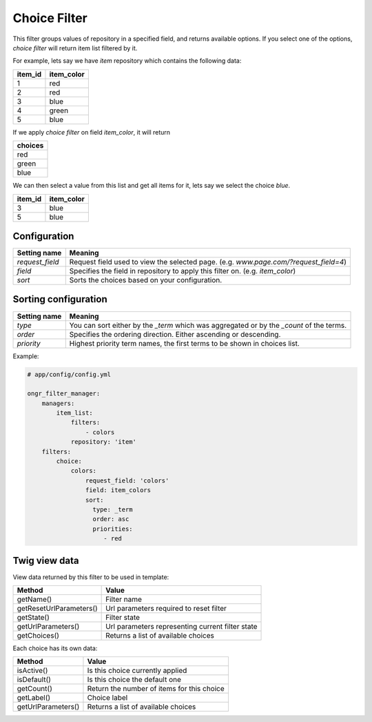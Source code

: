 Choice Filter
=============

This filter groups values of repository in a specified field, and returns available options.
If you select one of the options, *choice filter* will return item list filtered by it.

For example, lets say we have `item` repository which contains the following data:

+---------+------------+
| item_id | item_color |
+=========+============+
| 1       | red        |
+---------+------------+
| 2       | red        |
+---------+------------+
| 3       | blue       |
+---------+------------+
| 4       | green      |
+---------+------------+
| 5       | blue       |
+---------+------------+

If we apply *choice filter* on field `item_color`, it will return

+-------------+
| choices     |
+=============+
| red         |
+-------------+
| green       |
+-------------+
| blue        |
+-------------+

We can then select a value from this list and get all items for it, lets say we select the choice `blue`.

+---------+------------+
| item_id | item_color |
+=========+============+
| 3       | blue       |
+---------+------------+
| 5       | blue       |
+---------+------------+

Configuration
-------------

+------------------------+--------------------------------------------------------------------------------------+
| Setting name           | Meaning                                                                              |
+========================+======================================================================================+
| `request_field`        | Request field used to view the selected page. (e.g. `www.page.com/?request_field=4`) |
+------------------------+--------------------------------------------------------------------------------------+
| `field`                | Specifies the field in repository to apply this filter on. (e.g. `item_color`)       |
+------------------------+--------------------------------------------------------------------------------------+
| `sort`                 | Sorts the choices based on your configuration.                                       |
+------------------------+--------------------------------------------------------------------------------------+

Sorting configuration
---------------------

+------------------------+------------------------------------------------------------------------------------------+
| Setting name           | Meaning                                                                                  |
+========================+==========================================================================================+
| `type`                 | You can sort either by the `_term` which was aggregated or by the `_count` of the terms. |
+------------------------+------------------------------------------------------------------------------------------+
| `order`                | Specifies the ordering direction. Either ascending or descending.                        |
+------------------------+------------------------------------------------------------------------------------------+
| `priority`             | Highest priority term names, the first terms to be shown in choices list.                |
+------------------------+------------------------------------------------------------------------------------------+

Example:

.. code-block:: yaml

    # app/config/config.yml
    
    ongr_filter_manager:
        managers:
            item_list:
                filters:
                    - colors
                repository: 'item'
        filters:
            choice:
                colors:
                    request_field: 'colors'
                    field: item_colors
                    sort:
                      type: _term
                      order: asc
                      priorities:
                         - red

..

Twig view data
--------------

View data returned by this filter to be used in template:

+-------------------------+--------------------------------------------------+
| Method                  | Value                                            |
+=========================+==================================================+
| getName()               | Filter name                                      |
+-------------------------+--------------------------------------------------+
| getResetUrlParameters() | Url parameters required to reset filter          |
+-------------------------+--------------------------------------------------+
| getState()              | Filter state                                     |
+-------------------------+--------------------------------------------------+
| getUrlParameters()      | Url parameters representing current filter state |
+-------------------------+--------------------------------------------------+
| getChoices()            | Returns a list of available choices              |
+-------------------------+--------------------------------------------------+

Each choice has its own data:

+--------------------+--------------------------------------------+
| Method             | Value                                      |
+====================+============================================+
| isActive()         | Is this choice currently applied           |
+--------------------+--------------------------------------------+
| isDefault()        | Is this choice the default one             |
+--------------------+--------------------------------------------+
| getCount()         | Return the number of items for this choice |
+--------------------+--------------------------------------------+
| getLabel()         | Choice label                               |
+--------------------+--------------------------------------------+
| getUrlParameters() | Returns a list of available choices        |
+--------------------+--------------------------------------------+

